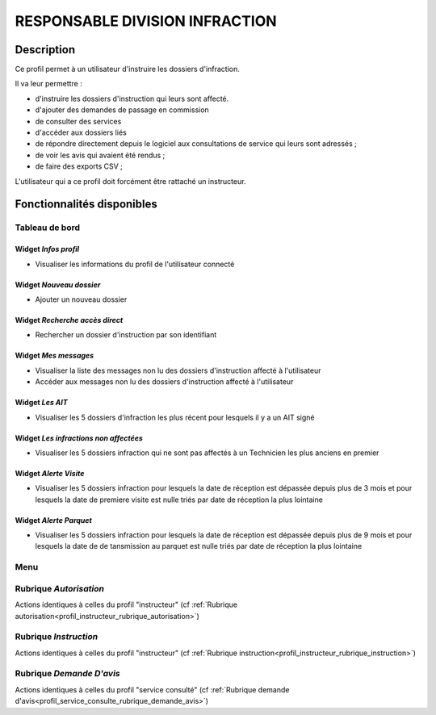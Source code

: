 ###############################
RESPONSABLE DIVISION INFRACTION 
###############################

Description
===========

Ce profil permet à un utilisateur d'instruire les dossiers d'infraction.

Il va leur permettre :

- d'instruire les dossiers d'instruction qui leurs sont affecté.
- d'ajouter des demandes de passage en commission
- de consulter des services
- d'accéder aux dossiers liés
- de répondre directement depuis le logiciel aux consultations de service qui leurs sont adressés ;
- de voir les avis qui avaient été rendus ;
- de faire des exports CSV ;


L'utilisateur qui a ce profil doit forcément être rattaché un instructeur.

Fonctionnalités disponibles
===========================

Tableau de bord
---------------

.. image:: dashboard_respinf.png

Widget *Infos profil*
#####################

- Visualiser les informations du profil de l'utilisateur connecté

Widget *Nouveau dossier*
########################

- Ajouter un nouveau dossier

Widget *Recherche accès direct*
###############################

- Rechercher un dossier d'instruction par son identifiant

Widget *Mes messages*
#####################

- Visualiser la liste des messages non lu des dossiers d'instruction affecté à l'utilisateur
- Accéder aux messages non lu des dossiers d'instruction affecté à l'utilisateur

Widget *Les AIT*
################

- Visualiser les 5 dossiers d'infraction les plus récent pour lesquels il y a un AIT signé

Widget *Les infractions non affectées*
######################################

- Visualiser les 5 dossiers infraction qui ne sont pas affectés à un Technicien les plus anciens en premier

Widget *Alerte Visite*
######################

- Visualiser les 5 dossiers infraction pour lesquels la date de réception est dépassée depuis plus de 3 mois et pour lesquels la date de premiere visite est nulle triés par date de réception la plus lointaine

Widget *Alerte Parquet*
#######################

- Visualiser les 5 dossiers infraction pour lesquels la date de réception est dépassée depuis plus de 9 mois et pour lesquels la date de de tansmission au parquet est nulle triés par date de réception la plus lointaine

Menu
----

.. image:: menu_respinf.png

Rubrique *Autorisation*
-----------------------

Actions identiques à celles du profil "instructeur" (cf :ref:`Rubrique autorisation<profil_instructeur_rubrique_autorisation>`)

Rubrique *Instruction*
----------------------

Actions identiques à celles du profil "instructeur" (cf :ref:`Rubrique instruction<profil_instructeur_rubrique_instruction>`)

Rubrique *Demande D'avis*
-------------------------

Actions identiques à celles du profil "service consulté" (cf :ref:`Rubrique demande d'avis<profil_service_consulte_rubrique_demande_avis>`)
